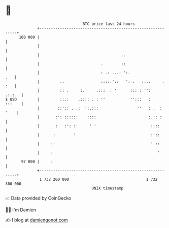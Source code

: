 * 👋

#+begin_example
                                     BTC price last 24 hours                    
                 +------------------------------------------------------------+ 
         100 000 |                                                            | 
                 |                                                            | 
                 |                                    ..                      | 
                 |                           .        ::                      | 
                 |                           : .: ...: ':.                .   | 
                 |         ..                :::::'::   ': .   ::..     . :   | 
                 |         :: .     :.     .:::  : '      ::: : '':    .:.:   | 
   $ USD         |         ::.:    .:::: . : ''           '':::   :    :::    | 
                 |        ::':: . .:  ':.:::                 ''   : .  : '    | 
                 |       :': ::::::    ::::                       :.:: :      | 
                 |       :   :': :'     ' '                        ::::       | 
                 |      :        '                                 :'::       | 
                 |     :'                                          ' ::       | 
                 |     :                                              '       | 
          97 000 |     :                                                      | 
                 +------------------------------------------------------------+ 
                  1 732 200 000                                  1 732 300 000  
                                         UNIX timestamp                         
#+end_example
📈 Data provided by CoinGecko

🧑‍💻 I'm Damien

✍️ I blog at [[https://www.damiengonot.com][damiengonot.com]]
